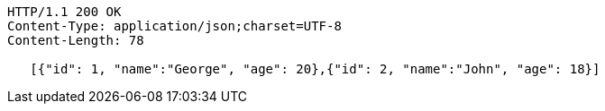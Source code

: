 [source,http,options="nowrap"]
----
HTTP/1.1 200 OK
Content-Type: application/json;charset=UTF-8
Content-Length: 78

   [{"id": 1, "name":"George", "age": 20},{"id": 2, "name":"John", "age": 18}]
----